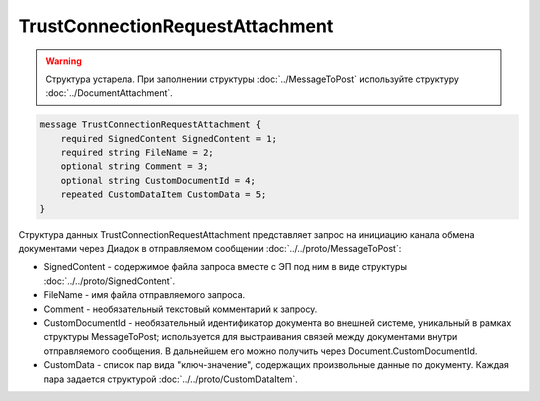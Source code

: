 TrustConnectionRequestAttachment
================================

.. warning::
	Структура устарела. При заполнении структуры :doc:`../MessageToPost` используйте структуру :doc:`../DocumentAttachment`.

.. code-block:: protobuf

    message TrustConnectionRequestAttachment {
        required SignedContent SignedContent = 1;
        required string FileName = 2;
        optional string Comment = 3;
        optional string CustomDocumentId = 4;
        repeated CustomDataItem CustomData = 5;
    }
        

Структура данных TrustConnectionRequestAttachment представляет запрос на инициацию канала обмена документами через Диадок в отправляемом сообщении :doc:`../../proto/MessageToPost`:

-  SignedContent - содержимое файла запроса вместе с ЭП под ним в виде структуры :doc:`../../proto/SignedContent`.

-  FileName - имя файла отправляемого запроса.

-  Comment - необязательный текстовый комментарий к запросу.

-  CustomDocumentId - необязательный идентификатор документа во внешней системе, уникальный в рамках структуры MessageToPost; используется для выстраивания связей между документами внутри отправляемого сообщения. В дальнейшем его можно получить через Document.CustomDocumentId.

-  CustomData - список пар вида "ключ-значение", содержащих произвольные данные по документу. Каждая пара задается структурой :doc:`../../proto/CustomDataItem`.